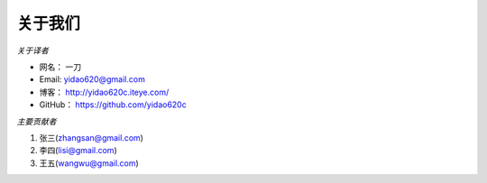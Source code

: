 ===============
关于我们
===============

*关于译者*

* 网名：   一刀
* Email:   yidao620@gmail.com
* 博客：   http://yidao620c.iteye.com/
* GitHub： https://github.com/yidao620c

*主要贡献者*

1. 张三(zhangsan@gmail.com)
2. 李四(lisi@gmail.com)
3. 王五(wangwu@gmail.com)